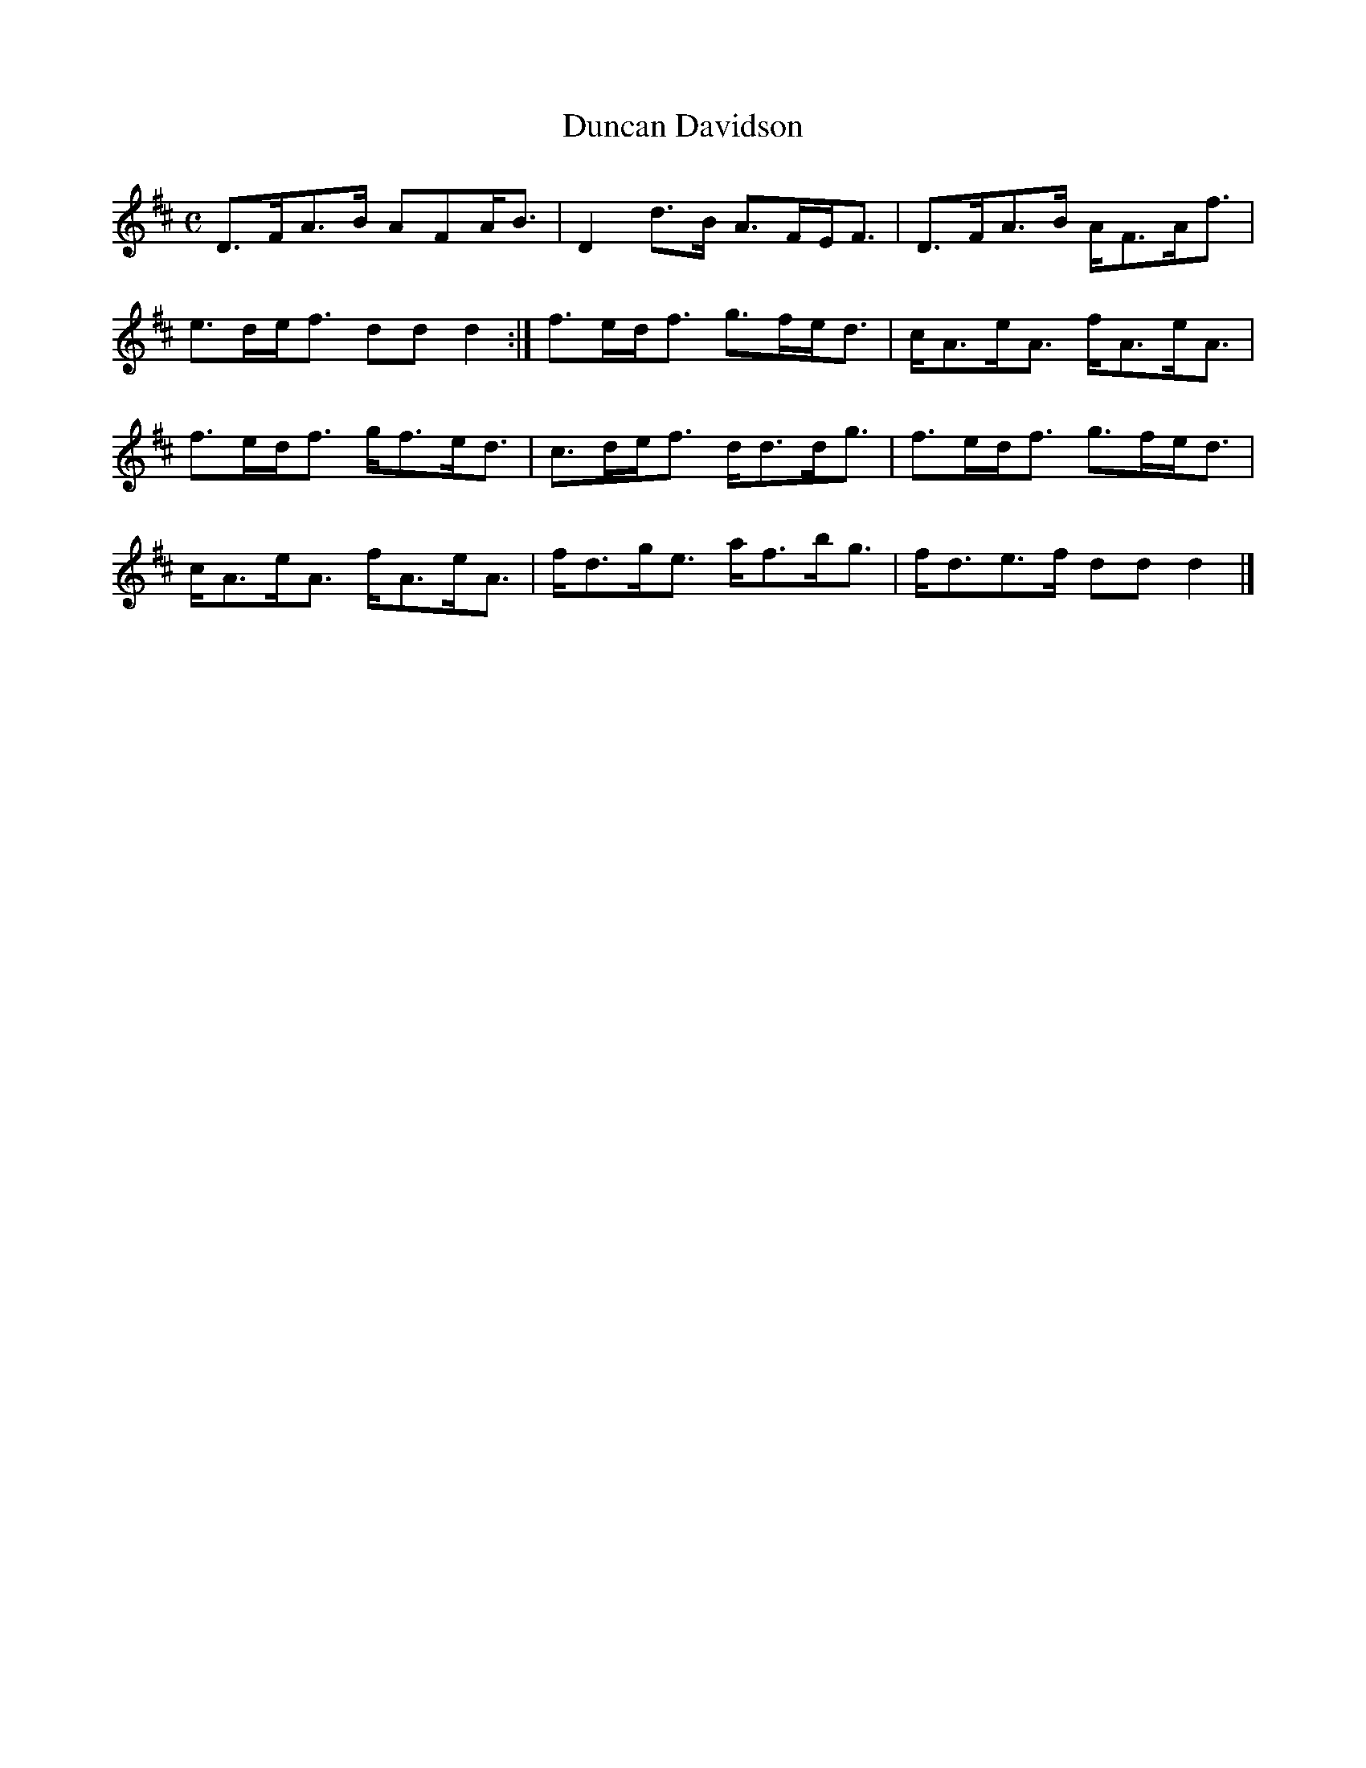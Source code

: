 X:38
T:Duncan Davidson
S:Petrie's Third Collection of Strathspey Reels and Country Dances &c.
Z:Steve Wyrick <sjwyrick'at'gmail'dot'com>, 7/30/05
N:Petrie's Third Collection, page 15
L:1/8
M:C
R:Strathspey
K:D
D>FA>B AFA<B|D2 d>B A>FE<F|D>FA>B A<FA<f|e>de<f ddd2:|f>ed<f g>fe<d|c<Ae<A f<Ae<A|
f>ed<f g<fe<d|c>de<f d<dd<g|f>ed<f g>fe<d|c<Ae<A f<Ae<A|f<dg<e a<fb<g|f<de>f ddd2|]
